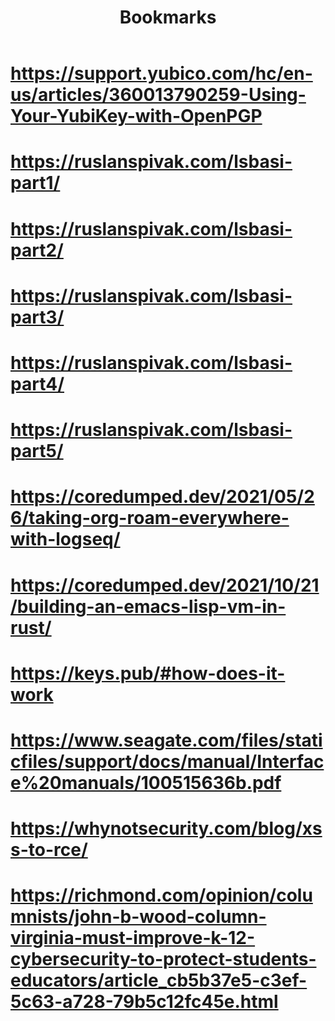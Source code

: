 #+TITLE: Bookmarks

* https://support.yubico.com/hc/en-us/articles/360013790259-Using-Your-YubiKey-with-OpenPGP
* https://ruslanspivak.com/lsbasi-part1/
* https://ruslanspivak.com/lsbasi-part2/
* https://ruslanspivak.com/lsbasi-part3/
* https://ruslanspivak.com/lsbasi-part4/
* https://ruslanspivak.com/lsbasi-part5/
* https://coredumped.dev/2021/05/26/taking-org-roam-everywhere-with-logseq/
* https://coredumped.dev/2021/10/21/building-an-emacs-lisp-vm-in-rust/
* https://keys.pub/#how-does-it-work
* https://www.seagate.com/files/staticfiles/support/docs/manual/Interface%20manuals/100515636b.pdf
* https://whynotsecurity.com/blog/xss-to-rce/
* https://richmond.com/opinion/columnists/john-b-wood-column-virginia-must-improve-k-12-cybersecurity-to-protect-students-educators/article_cb5b37e5-c3ef-5c63-a728-79b5c12fc45e.html